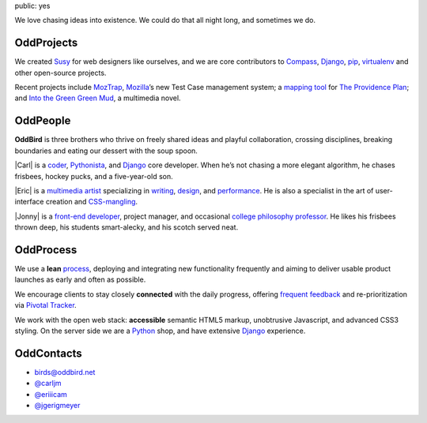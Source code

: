 public: yes

We love chasing ideas into existence.
We could do that all night long,
and sometimes we do.

OddProjects
-----------

We created Susy_ for web designers like ourselves,
and we are core contributors to
Compass_, Django_, pip_, virtualenv_
and other open-source projects.

Recent projects include MozTrap_,
Mozilla_’s new Test Case management system;
a `mapping tool`_ for `The Providence Plan`_;
and `Into the Green Green Mud`_,
a multimedia novel.

.. _Susy: http://susy.oddbird.net/
.. _Compass: http://compass-style.org/
.. _Django: http://djangoproject.com/
.. _pip: http://pip-installer.org/
.. _virtualenv: http://virtualenv.org/
.. _MozTrap: http://moztrap.mozilla.org/
.. _Mozilla: http://mozilla.org/
.. _mapping tool: http://github.com/oddbird/mlt
.. _The Providence Plan: http://provplan.org/
.. _Into the Green Green Mud: http://greengreenmud.com/

OddPeople
---------

**OddBird**
is three brothers
who thrive on freely shared ideas
and playful collaboration,
crossing disciplines,
breaking boundaries
and eating our dessert with the soup spoon.

|Carl|
is a coder_,
Pythonista_,
and Django_ core developer.
When he’s not chasing a more elegant algorithm,
he chases frisbees, hockey pucks, and a five-year-old son.

.. |Carl| raw:: html

  <strong class="vcard"><a href="/blog/carl/" class="fn url">Carl</a></strong>

.. _coder: http://github.com/carljm
.. _Pythonista: http://www.python.org/

|Eric|
is a `multimedia artist`_
specializing in writing_, design_, and performance_.
He is also a specialist in the art of
user-interface creation and CSS-mangling_.

.. |Eric| raw:: html

  <strong class="vcard"><a href="/blog/eric/" class="fn url">Eric</a></strong>

.. _multimedia artist: http://eric.andmeyer.com/
.. _writing: http://vicioustrap.com/
.. _design: http://dribbble.com/ericam/
.. _performance: http://teacupgorilla.com/
.. _CSS-mangling: http://github.com/ericam/

|Jonny|
is a `front-end developer`_,
project manager,
and occasional `college philosophy professor`_.
He likes his frisbees thrown deep,
his students smart-alecky,
and his scotch served neat.

.. |Jonny| raw:: html

  <strong class="vcard"><a href="/blog/jonny/" class="fn url">Jonny</a></strong>

.. _front-end developer: http://github.com/jgerigmeyer/
.. _college philosophy professor: http://www.goshen.edu/jonam/

OddProcess
----------

We use a **lean** process_,
deploying and integrating new functionality frequently
and aiming to deliver usable product launches
as early and often as possible.

.. _process: /process/checklist/

We encourage clients to stay closely **connected** with the daily progress,
offering `frequent feedback`_
and re-prioritization
via `Pivotal Tracker`_.

.. _frequent feedback: /process/feedback/
.. _Pivotal Tracker: http://pivotaltracker.com/

We work with the open web stack:
**accessible** semantic HTML5 markup,
unobtrusive Javascript,
and advanced CSS3 styling.
On the server side we are a Python_ shop,
and have extensive Django_ experience.

.. _Python: http://www.python.org/

OddContacts
-----------

- birds@oddbird.net
- `@carljm <http://twitter.com/carljm/>`_
- `@eriiicam <http://twitter.com/eriiicam/>`_
- `@jgerigmeyer <http://twitter.com/jgerigmeyer/>`_
